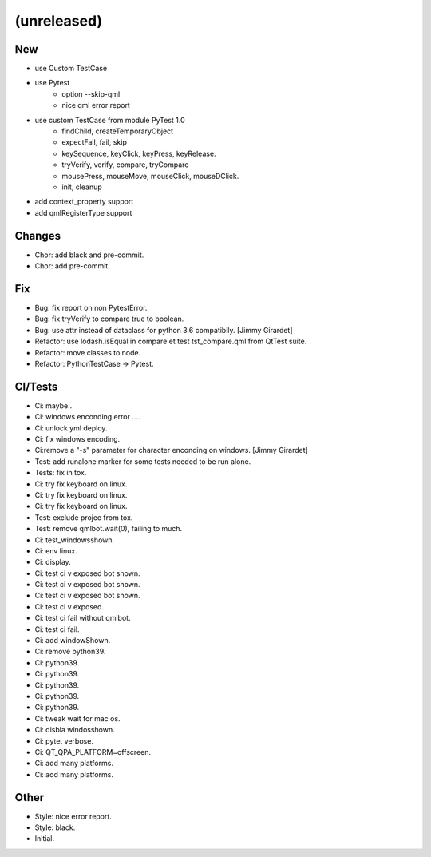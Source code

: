 (unreleased)
------------

New
~~~
- use Custom TestCase
- use Pytest
    - option --skip-qml
    - nice qml error report
- use custom TestCase from module PyTest 1.0
    - findChild, createTemporaryObject
    - expectFail, fail, skip
    - keySequence, keyClick, keyPress, keyRelease.
    - tryVerify, verify, compare, tryCompare
    - mousePress, mouseMove, mouseClick, mouseDClick.
    - init, cleanup
- add context_property support
- add qmlRegisterType support

Changes
~~~~~~~
- Chor: add black and pre-commit.
- Chor: add pre-commit.

Fix
~~~
- Bug: fix report on non PytestError.
- Bug: fix tryVerify to compare true to boolean.
- Bug: use attr instead of  dataclass for python 3.6 compatibily. [Jimmy
  Girardet]
- Refactor: use lodash.isEqual in compare et test tst_compare.qml from
  QtTest suite.
- Refactor: move classes to node.
- Refactor: PythonTestCase -> Pytest.

CI/Tests
~~~~~~~~
- Ci: maybe..
- Ci: windows enconding error ....
- Ci: unlock yml deploy.
- Ci: fix windows encoding.
- Ci:remove a "-s" parameter for character enconding on windows. [Jimmy
  Girardet]
- Test: add runalone marker for some tests needed to be run alone.

- Tests: fix in tox.
- Ci: try fix keyboard on linux.
- Ci: try fix keyboard on linux.
- Ci: try fix keyboard on linux.
- Test: exclude projec from tox.
- Test: remove qmlbot.wait(0), failing to much.
- Ci: test_windowsshown.
- Ci: env linux.
- Ci: display.
- Ci: test ci v exposed bot shown.
- Ci: test ci v exposed bot shown.
- Ci: test ci v exposed bot shown.
- Ci: test ci v exposed.
- Ci: test ci fail without qmlbot.
- Ci: test ci fail.
- Ci: add windowShown.
- Ci: remove python39.
- Ci: python39.
- Ci: python39.
- Ci: python39.
- Ci: python39.
- Ci: python39.
- Ci: tweak wait for mac os.
- Ci: disbla windosshown.
- Ci: pytet verbose.
- Ci: QT_QPA_PLATFORM=offscreen.
- Ci: add many platforms.
- Ci: add many platforms.

Other
~~~~~
- Style: nice error report.
- Style: black.
- Initial.


